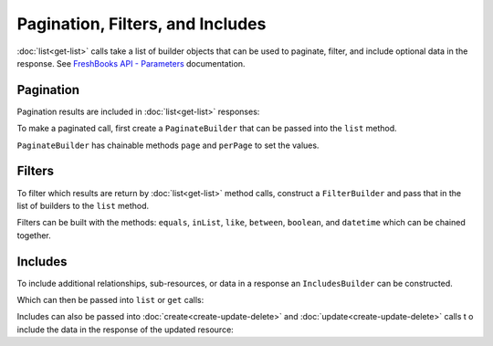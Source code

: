 
Pagination, Filters, and Includes
=================================

:doc:`list<get-list>` calls take a list of builder objects that can be used to paginate, filter, and include
optional data in the response. See `FreshBooks API - Parameters <https://www.freshbooks.com/api/parameters>`_
documentation.

Pagination
----------

Pagination results are included in :doc:`list<get-list>` responses:

.. code-block:: php
    $clients = $freshBooksClient->clients()->list($accountId);

    echo $clients->page    // 1
    echo $clients->pages   // 1
    echo $clients->perPage // 30
    echo $clients->total   // 6

To make a paginated call, first create a ``PaginateBuilder`` that can be passed into the ``list`` method.

.. code-block:: php
    use amcintosh\FreshBooks\Builder\PaginateBuilder;

    $paginator = new PaginateBuilder(2, 4);

    $clients = $freshBooksClient->clients()->list($accountId, builders: [$paginator]);

    echo $clients->page    // 2
    echo $clients->pages   // 2
    echo $clients->perPage // 4
    echo $clients->total   // 6

``PaginateBuilder`` has chainable methods ``page`` and ``perPage`` to set the values.

.. code-block:: php
    $paginator = new PaginateBuilder(1, 3);
    echo $paginator->page;    // 1
    echo $paginator->perPage; // 3

    $paginator->page(2)->perPage(4);
    echo $paginator->page;    // 2
    echo $paginator->perPage; // 4

Filters
-------

To filter which results are return by :doc:`list<get-list>` method calls, construct a ``FilterBuilder`` and pass that
in the list of builders to the ``list`` method.

.. code-block:: php
    use amcintosh\FreshBooks\Builder\FilterBuilder;

    $filters = new FilterBuilder();
    $filters->equals('userid', 123);

    $clients = $freshBooksClient->clients()->list($accountId, builders: [$filters]);

Filters can be built with the methods: ``equals``, ``inList``, ``like``, ``between``, ``boolean``, and ``datetime``
which can be chained together.

.. code-block:: php
    $filters = new FilterBuilder();
    $filters->like('email_like', '@freshbooks.com');
    // Creates `&search[email_like]=@freshbooks.com`

    $filters = new FilterBuilder();
    $filters->inList('clientids', [123, 456])->boolean('active', false);
    // Creates `&search[clientids][]=123&search[clientids][]=456&active=false`

    $filters = new FilterBuilder();
    $filters->between('amount', 1, 10);
    // Creates `&search[amount_min]=1&search[amount_max]=10`

    $filters = new FilterBuilder();
    $filters->between("start_date", min: new DateTime('2020-10-17'))
    // Creates `&search[start_date]=2020-10-17`

Includes
--------

To include additional relationships, sub-resources, or data in a response an ``IncludesBuilder``
can be constructed.

.. code-block:: php
    use amcintosh\FreshBooks\Builder\IncludesBuilder;

    $includes = new IncludesBuilder();
    $includes->include("outstanding_balance");

Which can then be passed into ``list`` or ``get`` calls:

.. code-block:: php
    $clients = $freshBooksClient->clients()->list($accountId, builders: [$includes]);
    echo $clients->clients[0]->outstanding_balance->amount; // '100.00'
    echo $clients->clients[0]->outstanding_balance->code; // 'USD'

    $client = $freshBooksClient->clients()->get($accountId, $clientId, $includes);
    echo $client->outstanding_balance->amount; // '100.00'
    echo $client->outstanding_balance->code; // 'USD'

Includes can also be passed into :doc:`create<create-update-delete>` and :doc:`update<create-update-delete>` calls t
o include the data in the response of the updated resource:

.. code-block:: php
    $clientData = array(
        'email' => 'john.doe@abcorp.com'
    );

    $newClient = $freshBooksClient->clients()->create($accountId, data: $clientData);

    echo $client->outstanding_balance->amount; // null, new client has no balance
